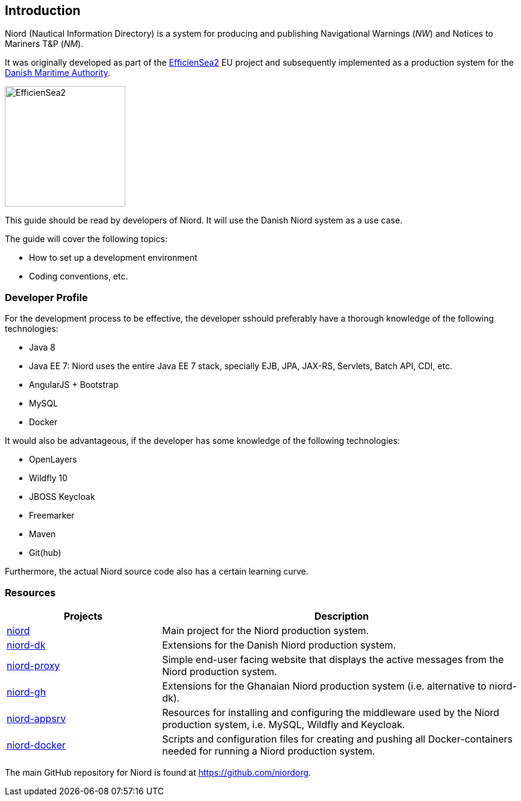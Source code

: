 
:imagesdir: images

== Introduction

Niord (Nautical Information Directory) is a system for producing and publishing
Navigational Warnings (_NW_) and Notices to Mariners T&P (_NM_).

It was originally developed as part of the http://efficiensea2.org[EfficienSea2] EU project
and subsequently implemented as a production system for the
http://www.dma.dk/[Danish Maritime Authority].

image::EfficienSea2.png[EfficienSea2, 200]

This guide should be read by developers of Niord. It will use the Danish Niord system as a use case.

The guide will cover the following topics:

* How to set up a development environment
* Coding conventions, etc.

=== Developer Profile

For the development process to be effective, the developer sshould preferably have a thorough knowledge
of the following technologies:

* Java 8
* Java EE 7: Niord uses the entire Java EE 7 stack, specially EJB, JPA, JAX-RS, Servlets, Batch API,
             CDI, etc.
* AngularJS + Bootstrap
* MySQL
* Docker

It would also be advantageous, if the developer has some knowledge of the following technologies:

* OpenLayers
* Wildfly 10
* JBOSS Keycloak
* Freemarker
* Maven
* Git(hub)

Furthermore, the actual Niord source code also has a certain learning curve.

=== Resources

[cols="30,70",options="header"]
|===
|Projects|Description

|https://github.com/NiordOrg/niord[niord] | Main project for the Niord production system.

|https://github.com/NiordOrg/niord-dk[niord-dk] | Extensions for the Danish Niord production system.

|https://github.com/NiordOrg/niord-proxy[niord-proxy] | Simple end-user facing website that displays
the active messages from the Niord production system.

|https://github.com/GhanaNauticalnfo/niord-gh[niord-gh] | Extensions for the Ghanaian Niord production
system (i.e. alternative to niord-dk).

|https://github.com/NiordOrg/niord-appsrv[niord-appsrv] | Resources for installing and configuring the
middleware used by the Niord production system, i.e. MySQL, Wildfly and Keycloak.

|https://github.com/NiordOrg/niord-docker[niord-docker] | Scripts and configuration files for creating
and pushing all Docker-containers needed for running a Niord production system.

|===


The main GitHub repository for Niord is found at https://github.com/niordorg.




